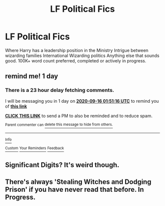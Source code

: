 #+TITLE: LF Political Fics

* LF Political Fics
:PROPERTIES:
:Author: PriorVacation7
:Score: 5
:DateUnix: 1600133576.0
:DateShort: 2020-Sep-15
:FlairText: Request
:END:
Where Harry has a leadership position in the Ministry Intrigue between wizarding families International Wizarding politics Anything else that sounds good. 100K+ word count preferred, completed or actively in progress.


** remind me! 1 day
:PROPERTIES:
:Author: soly_bear
:Score: 1
:DateUnix: 1600134676.0
:DateShort: 2020-Sep-15
:END:

*** There is a 23 hour delay fetching comments.

I will be messaging you in 1 day on [[http://www.wolframalpha.com/input/?i=2020-09-16%2001:51:16%20UTC%20To%20Local%20Time][*2020-09-16 01:51:16 UTC*]] to remind you of [[https://np.reddit.com/r/HPfanfiction/comments/isywvu/lf_political_fics/g5baeuk/?context=3][*this link*]]

[[https://np.reddit.com/message/compose/?to=RemindMeBot&subject=Reminder&message=%5Bhttps%3A%2F%2Fwww.reddit.com%2Fr%2FHPfanfiction%2Fcomments%2Fisywvu%2Flf_political_fics%2Fg5baeuk%2F%5D%0A%0ARemindMe%21%202020-09-16%2001%3A51%3A16%20UTC][*CLICK THIS LINK*]] to send a PM to also be reminded and to reduce spam.

^{Parent commenter can} [[https://np.reddit.com/message/compose/?to=RemindMeBot&subject=Delete%20Comment&message=Delete%21%20isywvu][^{delete this message to hide from others.}]]

--------------

[[https://np.reddit.com/r/RemindMeBot/comments/e1bko7/remindmebot_info_v21/][^{Info}]]

[[https://np.reddit.com/message/compose/?to=RemindMeBot&subject=Reminder&message=%5BLink%20or%20message%20inside%20square%20brackets%5D%0A%0ARemindMe%21%20Time%20period%20here][^{Custom}]]
[[https://np.reddit.com/message/compose/?to=RemindMeBot&subject=List%20Of%20Reminders&message=MyReminders%21][^{Your Reminders}]]
[[https://np.reddit.com/message/compose/?to=Watchful1&subject=RemindMeBot%20Feedback][^{Feedback}]]
:PROPERTIES:
:Author: RemindMeBot
:Score: 1
:DateUnix: 1600220016.0
:DateShort: 2020-Sep-16
:END:


** Significant Digits? It's weird though.
:PROPERTIES:
:Author: gwa_is_amazing
:Score: 1
:DateUnix: 1600149217.0
:DateShort: 2020-Sep-15
:END:


** There's always 'Stealing Witches and Dodging Prison' if you have never read that before. In Progress.
:PROPERTIES:
:Author: PotatoFarm6
:Score: 1
:DateUnix: 1600178000.0
:DateShort: 2020-Sep-15
:END:
